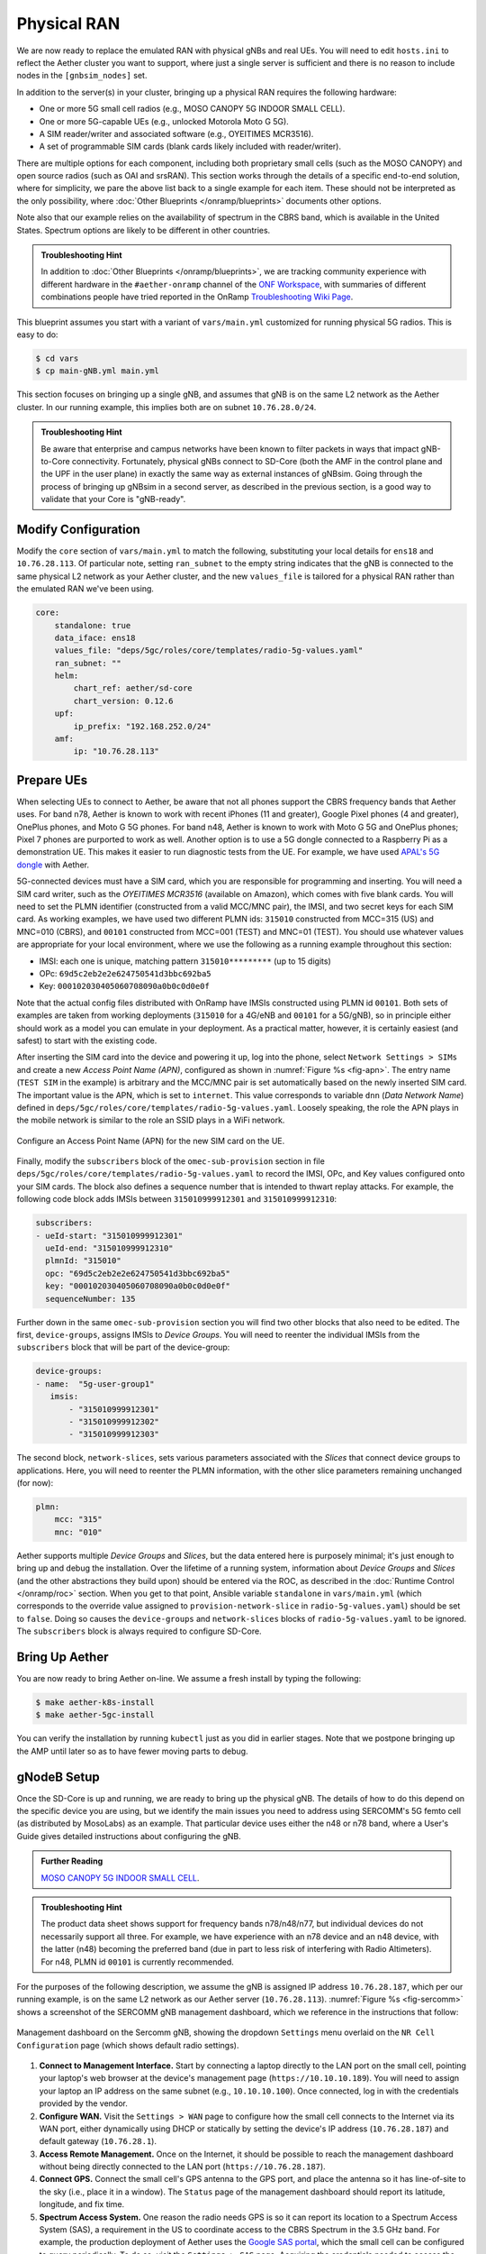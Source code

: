 Physical RAN
---------------

We are now ready to replace the emulated RAN with physical gNBs and
real UEs. You will need to edit ``hosts.ini`` to reflect the Aether
cluster you want to support, where just a single server is sufficient
and there is no reason to include nodes in the ``[gnbsim_nodes]`` set.

In addition to the server(s) in your cluster, bringing up a physical
RAN requires the following hardware:

* One or more 5G small cell radios (e.g., MOSO CANOPY 5G INDOOR SMALL CELL).
* One or more 5G-capable UEs (e.g., unlocked Motorola Moto G 5G).
* A SIM reader/writer and associated software (e.g., OYEITIMES MCR3516).
* A set of programmable SIM cards (blank cards likely included with reader/writer).

There are multiple options for each component, including both
proprietary small cells (such as the MOSO CANOPY) and open source
radios (such as OAI and srsRAN). This section works through the
details of a specific end-to-end solution, where for simplicity, we
pare the above list back to a single example for each item.  These
should not be interpreted as the only possibility, where :doc:`Other
Blueprints </onramp/blueprints>` documents other options.

Note also that our example relies on the availability of spectrum in
the CBRS band, which is available in the United States. Spectrum
options are likely to be different in other countries.

.. admonition:: Troubleshooting Hint

  In addition to :doc:`Other Blueprints </onramp/blueprints>`, we are
  tracking community experience with different hardware in the
  ``#aether-onramp`` channel of the `ONF Workspace
  <https://onf-community.slack.com/>`__, with summaries of different
  combinations people have tried reported in the OnRamp `Troubleshooting
  Wiki Page
  <https://wiki.aetherproject.org/display/HOME/Troubleshooting>`__.

This blueprint assumes you start with a variant of ``vars/main.yml``
customized for running physical 5G radios. This is easy to do:

.. code-block::

   $ cd vars
   $ cp main-gNB.yml main.yml

This section focuses on bringing up a single gNB, and assumes that gNB
is on the same L2 network as the Aether cluster. In our running
example, this implies both are on subnet ``10.76.28.0/24``.

.. admonition:: Troubleshooting Hint

  Be aware that enterprise and campus networks have been known to
  filter packets in ways that impact gNB-to-Core connectivity.
  Fortunately, physical gNBs connect to SD-Core (both the AMF in the
  control plane and the UPF in the user plane) in exactly the same way
  as external instances of gNBsim. Going through the process of
  bringing up gNBsim in a second server, as described in the previous
  section, is a good way to validate that your Core is "gNB-ready".

Modify Configuration
~~~~~~~~~~~~~~~~~~~~~~~~

Modify the ``core`` section of ``vars/main.yml`` to match the
following, substituting your local details for ``ens18`` and
``10.76.28.113``. Of particular note, setting ``ran_subnet`` to the
empty string indicates that the gNB is connected to the same physical
L2 network as your Aether cluster, and the new ``values_file`` is
tailored for a physical RAN rather than the emulated RAN we've been
using.

.. code-block::

   core:
       standalone: true
       data_iface: ens18
       values_file: "deps/5gc/roles/core/templates/radio-5g-values.yaml"
       ran_subnet: ""
       helm:
           chart_ref: aether/sd-core
           chart_version: 0.12.6
       upf:
           ip_prefix: "192.168.252.0/24"
       amf:
           ip: "10.76.28.113"


Prepare UEs
~~~~~~~~~~~~

When selecting UEs to connect to Aether, be aware that not all phones
support the CBRS frequency bands that Aether uses. For band n78,
Aether is known to work with recent iPhones (11 and greater), Google
Pixel phones (4 and greater), OnePlus phones, and Moto G 5G
phones. For band n48, Aether is known to work with Moto G 5G and
OnePlus phones; Pixel 7 phones are purported to work as well.  Another
option is to use a 5G dongle connected to a Raspberry Pi as a
demonstration UE. This makes it easier to run diagnostic tests from
the UE. For example, we have used `APAL's 5G dongle
<https://www.apaltec.com/dongle/>`__ with Aether.

5G-connected devices must have a SIM card, which you are responsible
for programming and inserting.  You will need a SIM card writer, such
as the *OYEITIMES MCR3516* (available on Amazon), which comes with
five blank cards. You will need to set the PLMN identifier
(constructed from a valid MCC/MNC pair), the IMSI, and two secret keys
for each SIM card. As working examples, we have used two different
PLMN ids: ``315010`` constructed from MCC=315 (US) and MNC=010 (CBRS),
and ``00101`` constructed from MCC=001 (TEST) and MNC=01 (TEST).  You
should use whatever values are appropriate for your local environment,
where we use the following as a running example throughout this
section:

* IMSI: each one is unique, matching pattern ``315010*********`` (up to 15 digits)
* OPc: ``69d5c2eb2e2e624750541d3bbc692ba5``
* Key: ``000102030405060708090a0b0c0d0e0f``

Note that the actual config files distributed with OnRamp have IMSIs
constructed using PLMN id ``00101``. Both sets of examples are taken
from working deployments (``315010`` for a 4G/eNB and ``00101`` for a
5G/gNB), so in principle either should work as a model you can emulate
in your deployment. As a practical matter, however, it is certainly
easiest (and safest) to start with the existing code.

After inserting the SIM card into the device and powering it up, log
into the phone, select ``Network Settings > SIMs`` and create a new
*Access Point Name (APN)*, configured as shown in :numref:`Figure %s
<fig-apn>`. The entry name (``TEST SIM`` in the example) is arbitrary
and the MCC/MNC pair is set automatically based on the newly inserted
SIM card. The important value is the APN, which is set to
``internet``. This value corresponds to variable ``dnn`` (*Data
Network Name*) defined in
``deps/5gc/roles/core/templates/radio-5g-values.yaml``. Loosely
speaking, the role the APN plays in the mobile network is similar to
the role an SSID plays in a WiFi network.

.. _fig-apn:
.. figure:: figures/Slide26.png
    :width: 400px
    :align: center

    Configure an Access Point Name (APN) for the new SIM card on the UE.

Finally, modify the ``subscribers`` block of the
``omec-sub-provision`` section in file
``deps/5gc/roles/core/templates/radio-5g-values.yaml`` to record the IMSI,
OPc, and Key values configured onto your SIM cards. The block also
defines a sequence number that is intended to thwart replay
attacks. For example, the following code block adds IMSIs between
``315010999912301`` and ``315010999912310``:

.. code-block::

   subscribers:
   - ueId-start: "315010999912301"
     ueId-end: "315010999912310"
     plmnId: "315010"
     opc: "69d5c2eb2e2e624750541d3bbc692ba5"
     key: "000102030405060708090a0b0c0d0e0f"
     sequenceNumber: 135

Further down in the same ``omec-sub-provision`` section you will find
two other blocks that also need to be edited. The first,
``device-groups``, assigns IMSIs to *Device Groups*. You will need to
reenter the individual IMSIs from the ``subscribers`` block that will
be part of the device-group:

.. code-block::

   device-groups:
   - name:  "5g-user-group1"
      imsis:
          - "315010999912301"
          - "315010999912302"
          - "315010999912303"

The second block, ``network-slices``, sets various parameters
associated with the *Slices* that connect device groups to
applications.  Here, you will need to reenter the PLMN information,
with the other slice parameters remaining unchanged (for now):

.. code-block::

   plmn:
       mcc: "315"
       mnc: "010"

Aether supports multiple *Device Groups* and *Slices*, but the data
entered here is purposely minimal; it's just enough to bring up and
debug the installation. Over the lifetime of a running system,
information about *Device Groups* and *Slices* (and the other
abstractions they build upon) should be entered via the ROC, as
described in the :doc:`Runtime Control </onramp/roc>` section. When
you get to that point, Ansible variable ``standalone`` in
``vars/main.yml`` (which corresponds to the override value assigned to
``provision-network-slice`` in ``radio-5g-values.yaml``) should be set
to ``false``. Doing so causes the ``device-groups`` and
``network-slices`` blocks of ``radio-5g-values.yaml`` to be
ignored. The ``subscribers`` block is always required to configure
SD-Core.


Bring Up Aether
~~~~~~~~~~~~~~~~~~~~~

You are now ready to bring Aether on-line. We assume a fresh install
by typing the following:

.. code-block::

   $ make aether-k8s-install
   $ make aether-5gc-install

You can verify the installation by running ``kubectl`` just as you did
in earlier stages. Note that we postpone bringing up the AMP until
later so as to have fewer moving parts to debug.


gNodeB Setup
~~~~~~~~~~~~~~~~~~~~

Once the SD-Core is up and running, we are ready to bring up the
physical gNB. The details of how to do this depend on the specific
device you are using, but we identify the main issues you need to
address using SERCOMM's 5G femto cell (as distributed by MosoLabs) as
an example. That particular device uses either the n48 or n78 band,
where a User's Guide gives detailed instructions about configuring the
gNB.

.. _reading_sercomm:
.. admonition:: Further Reading

   `MOSO CANOPY 5G INDOOR SMALL CELL
   <https://wiki.aetherproject.org/display/HOME/Certified+Hardware>`__.

.. admonition:: Troubleshooting Hint

  The product data sheet shows support for frequency bands
  n78/n48/n77, but individual devices do not necessarily support all
  three. For example, we have experience with an n78 device and an n48
  device, with the latter (n48) becoming the preferred band (due in
  part to less risk of interfering with Radio Altimeters).  For n48,
  PLMN id ``00101`` is currently recommended.

For the purposes of the following description, we assume the gNB is
assigned IP address ``10.76.28.187``, which per our running example,
is on the same L2 network as our Aether server (``10.76.28.113``).
:numref:`Figure %s <fig-sercomm>` shows a screenshot of the SERCOMM
gNB management dashboard, which we reference in the instructions that
follow:

.. _fig-sercomm:
.. figure:: figures/Sercomm.png
    :width: 500px
    :align: center

    Management dashboard on the Sercomm gNB, showing the dropdown
    ``Settings`` menu overlaid on the ``NR Cell Configuration`` page
    (which shows default radio settings).


1. **Connect to Management Interface.** Start by connecting a laptop
   directly to the LAN port on the small cell, pointing your laptop's
   web browser at the device's management page
   (``https://10.10.10.189``).  You will need to assign your laptop an
   IP address on the same subnet (e.g., ``10.10.10.100``).  Once
   connected, log in with the credentials provided by the vendor.

2. **Configure WAN.** Visit the ``Settings > WAN`` page to configure
   how the small cell connects to the Internet via its WAN port,
   either dynamically using DHCP or statically by setting the device's
   IP address (``10.76.28.187``) and default gateway (``10.76.28.1``).

3. **Access Remote Management.** Once on the Internet, it should be
   possible to reach the management dashboard without being directly
   connected to the LAN port (``https://10.76.28.187``).

4. **Connect GPS.** Connect the small cell's GPS antenna to the GPS
   port, and place the antenna so it has line-of-site to the sky
   (i.e., place it in a window). The ``Status`` page of the management
   dashboard should report its latitude, longitude, and fix time.

5. **Spectrum Access System.** One reason the radio needs GPS is so it
   can report its location to a Spectrum Access System (SAS), a
   requirement in the US to coordinate access to the CBRS Spectrum in
   the 3.5 GHz band. For example, the production deployment of Aether
   uses the `Google SAS portal
   <https://cloud.google.com/spectrum-access-system/docs/overview>`__,
   which the small cell can be configured to query periodically. To do
   so, visit the ``Settings > SAS`` page.  Acquiring the credentials
   needed to access the SAS requires you go through a certification
   process, but as a practical matter, it may be possible to test an
   isolated/low-power femto cell indoors before completing that
   process. Consult with your local network administrator.

6. **Configure Radio Parameters.** Visit the ``Settings > NR Cell
   Configuration`` page (shown in the figure) to set parameters that
   control the radio. It should be sufficient to use the default
   settings when getting started.

7. **Configure the PLMN.** Visit the ``Settings > 5GC`` page to set
   the PLMN identifier on the small cell (``00101``) to match the
   MCC/MNC values (``001`` / ``01`` ) specified in the Core.

8. **Connect to Aether Control Plane.** Also on the ``Settings > 5GC``
   page, define the AMF Address to be the IP address of your Aether
   server (e.g., ``10.76.28.113``). Aether's SD-Core is configured to
   expose the corresponding AMF via a well-known port, so the server's
   IP address is sufficient to establish connectivity. The ``Status``
   page of the management dashboard should confirm that control
   interface is established.

9. **Connect to Aether User Plane.** As described in the :doc:`Verify
   Network </onramp/network>` section, the Aether User Plane (UPF) is
   running at IP address ``192.168.252.3``. Connecting to that address
   requires installing a route to subnet ``192.168.252.0/24``. How you
   install this route is device and site-dependent. If the small cell
   provides a means to install static routes, then a route to
   destination ``192.168.252.0/24`` via gateway ``10.76.28.113`` (the
   server hosting Aether) will work. If the small cell does not allow
   static routes (as is the case for the SERCOMM gNB), then
   ``10.76.28.113`` can be installed as the default gateway, but doing
   so requires that your server also be configured to forward IP
   packets on to the Internet.

.. admonition:: Troubleshooting Hint

  For the SERCOMM gNB, if you elect to enable GPS, then ``Setting >
  Sync_Settings > Sync_Mode`` should be set to ``TIME``.  With GPS and
  PTP disabled, ``Setting > Sync_Settings > Sync_Mode`` should be set
  to ``FREE_RUNNING``.

.. admonition:: Troubleshooting Hint

  For the SERCOMM gNB, we recommend the following when the gNB's
  addresses is acquired via DHCP, assuming that address is unlikely to
  change. When configuring the WAN (via the LAN), start with DHCP
  enabled. Note the IP address the gNB has been assigned, and then
  after disconnecting from the LAN, connect to the GUI via this
  address. You will be on the same L2 subnet as the Aether server,
  which you should be able to ping using the gNB’s diagnostic tool.
  The default gateway DHCP returns does not know how to route data
  packets to the UPF. To fix this, modify the WAN settings to use a
  static IP, with the DHCP-provided IP used as the gNB's static
  address. Then set the default gateway to the IP address of your
  Aether server.

Deployment Milestones
~~~~~~~~~~~~~~~~~~~~~~~~~~~~

Successfully connecting a UE to the Internet involves configuring the
UE, gNB, and SD-Core in a consistent way, and doing so for both the
control and user planes. This section identifies the key milestones
along the way, and how to use the available diagnostic tools to verify
that you are making progress. (As a reminder, the available tools
include running ``ping`` and ``traceroute`` from all three components,
capturing packet traces on the Aether server, viewing the monitoring
dashboard, and viewing the gNB Status panel).

* **Milestone 1:  Bring up SD-Core.** Success can be verified by using
  ``kubectl`` to observe the status of Kubernetes pods, and by noting
  that the monitoring dashboard reports *UPF Up*. And as noted earlier
  in this section, we recommend running gNBsim on a second server to
  verify that you have a working network path between the gNB and the
  Core before attempting to do the same with a physical gNB.

* **Milestone 2:  Connect gNB to the Internet.** Configuring the gNB to
  treat the Aether server as its default router (and configuring that
  server to forward IP packets) is the recommended way to provide the
  gNB with Internet connectivity. Such connectivity is needed when
  your deployment depends on Internet services like NTP, and it can be
  verified by running ``ping`` or ``traceroute`` to those services
  from the gNB.

* **Milestone 3: Connect gNB to the AMF.** The gNB will automatically
  try to establish control plane connectivity to the configured AMF,
  and once successful, the dashboard will indicate *NR Ready*. The
  Aether monitoring dashboard will also show *gNodeB Up*.

* **Milestone 4:  Connect gNB to the UPF.** Until we try to establish
  end-to-end connectivity from the UE (see the next Milestone), the
  best indicator of user plane connectivity between the gNB and UPF
  can be shown by successfully running ``ping 192.168.252.3`` on the
  gNB.

* **Milestone 5: Establish UE Connectivity.** Getting *5G bars* on the
  UE, followed by the ability to access Internet content, is the
  ultimate demonstration of success. To help diagnose problems,
  capture the packet traces described in the :doc:`Verify Network
  </onramp/network>` section.

One reason for calling out this sequence of milestones is that they
establish a baseline that makes it easier for the community to help
troubleshoot a deployment.

